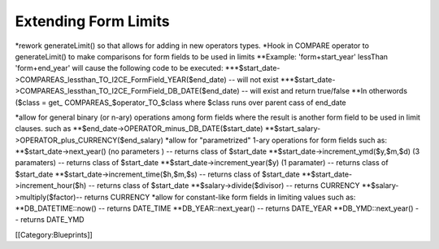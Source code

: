 Extending Form Limits
=====================

*rework generateLimit() so that allows for adding in new operators types.
*Hook in COMPARE operator to generateLimit() to make comparisons for form fields to be used in limits
**Example: 'form+start_year' lessThan 'form+end_year' will cause the following code to be executed:
***$start_date->COMPAREAS_lessthan_TO_I2CE_FormField_YEAR($end_date) -- will not exist
***$start_date->COMPAREAS_lessthan_TO_I2CE_FormField_DB_DATE($end_date) -- will exist and return true/false
**In otherwords ($class = get_ COMPAREAS_$operator_TO_$class where $class runs over parent cass of end_date



*allow for general binary (or n-ary) operations among form fields where the result is another form field to be used in limit clauses.  such as
**$end_date->OPERATOR_minus_DB_DATE($start_date)
**$start_salary->OPERATOR_plus_CURRENCY($end_salary)
*allow for "parametrized" 1-ary operations for form fields such as:
**$start_date->next_year()  (no parameters )  -- returns class of $start_date
**$start_date->increment_ymd($y,$m,$d)  (3 paramaters) -- returns class of $start_date
**$start_date->increment_year($y) (1 paramater) -- returns class of $start_date
**$start_date->increment_time($h,$m,$s) -- returns class of $start_date
**$start_date->increment_hour($h) -- returns class of $start_date
**$salary->divide($divisor) -- returns CURRENCY
**$salary->multiply($factor)-- returns CURRENCY
*allow for constant-like form fields in limiting values such as:
**DB_DATETIME::now() -- returns DATE_TIME
**DB_YEAR::next_year() -- returns DATE_YEAR
**DB_YMD::next_year() -- returns DATE_YMD

[[Category:Blueprints]]
